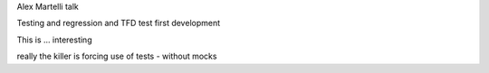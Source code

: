 Alex Martelli talk


Testing and regression and TFD test first development 

This is ... interesting 

really the killer is forcing use of tests - without mocks